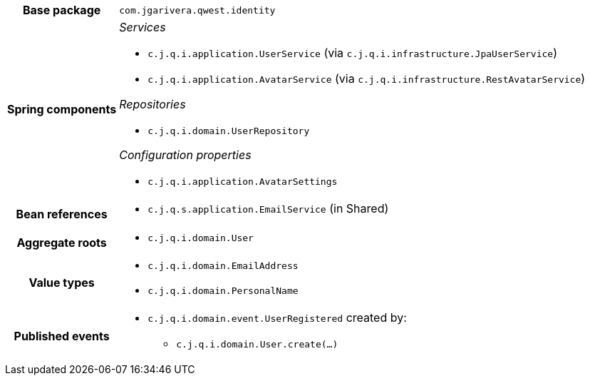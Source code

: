 [%autowidth.stretch, cols="h,a"]
|===
|Base package
|`com.jgarivera.qwest.identity`
|Spring components
|_Services_

* `c.j.q.i.application.UserService` (via `c.j.q.i.infrastructure.JpaUserService`)
* `c.j.q.i.application.AvatarService` (via `c.j.q.i.infrastructure.RestAvatarService`)

_Repositories_

* `c.j.q.i.domain.UserRepository`

_Configuration properties_

* `c.j.q.i.application.AvatarSettings`
|Bean references
|* `c.j.q.s.application.EmailService` (in Shared)
|Aggregate roots
|* `c.j.q.i.domain.User`
|Value types
|* `c.j.q.i.domain.EmailAddress`
* `c.j.q.i.domain.PersonalName`
|Published events
|* `c.j.q.i.domain.event.UserRegistered` created by:
** `c.j.q.i.domain.User.create(…)`

|===
